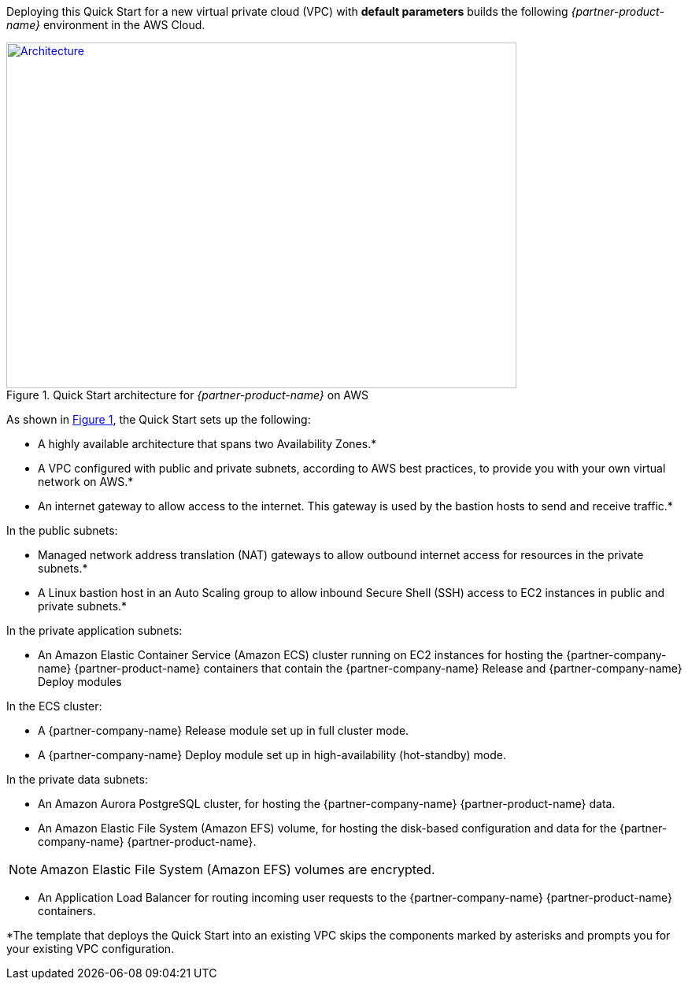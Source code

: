 Deploying this Quick Start for a new virtual private cloud (VPC) with
*default parameters* builds the following _{partner-product-name}_ environment in the
AWS Cloud.

// Replace this example diagram with your own. Send us your source PowerPoint file. Be sure to follow our guidelines here : http://(we should include these points on our contributors giude)
:xrefstyle: short
[#architecture1]
.Quick Start architecture for _{partner-product-name}_ on AWS
[link=images/architecture_diagram.png]
image::../images/architecture_diagram.png[Architecture,width=648,height=439]

As shown in <<architecture1>>, the Quick Start sets up the following:

* A highly available architecture that spans two Availability Zones.*
* A VPC configured with public and private subnets, according to AWS
best practices, to provide you with your own virtual network on AWS.*
*	An internet gateway to allow access to the internet. This gateway is used by the bastion hosts to send and receive traffic.*

In the public subnets:

* Managed network address translation (NAT) gateways to allow outbound
internet access for resources in the private subnets.*
* A Linux bastion host in an Auto Scaling group to allow inbound Secure
Shell (SSH) access to EC2 instances in public and private subnets.*

In the private application subnets:

* An Amazon Elastic Container Service (Amazon ECS) cluster running on EC2 instances for hosting the {partner-company-name} {partner-product-name} containers that contain the {partner-company-name} Release and {partner-company-name} Deploy modules

In the ECS cluster:

* A {partner-company-name} Release module set up in full cluster mode.
* A {partner-company-name} Deploy module set up in high-availability (hot-standby) mode.

In the private data subnets:

* An Amazon Aurora PostgreSQL cluster, for hosting the {partner-company-name} {partner-product-name} data.
*	An Amazon Elastic File System (Amazon EFS) volume, for hosting the disk-based configuration and data for the {partner-company-name} {partner-product-name}.

NOTE: Amazon Elastic File System (Amazon EFS) volumes are encrypted.

*	An Application Load Balancer for routing incoming user requests to the {partner-company-name} {partner-product-name} containers.

*The template that deploys the Quick Start into an existing VPC skips
the components marked by asterisks and prompts you for your existing VPC
configuration.
